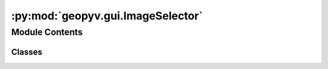:py:mod:`geopyv.gui.ImageSelector`
==================================

.. py:module:: geopyv.gui.ImageSelector


Module Contents
---------------

Classes
~~~~~~~

.. autoapisummary::

   geopyv.gui.ImageSelector.ImageSelector




.. py:class:: ImageSelector

   .. py:method:: get_path(message, directory)



